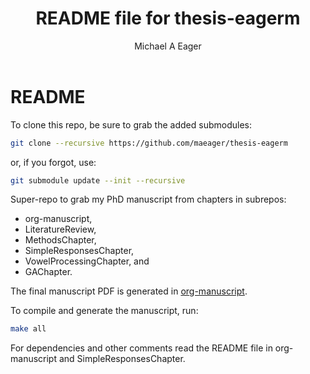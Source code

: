 #+TITLE: README file for thesis-eagerm
#+DATE:
#+AUTHOR: Michael A Eager
#+EMAIL: mick.eager@gmail.com
# 

* README

To clone this repo, be sure to grab the added submodules:
#+BEGIN_SRC sh
git clone --recursive https://github.com/maeager/thesis-eagerm
#+END_SRC
or, if you forgot, use:
#+BEGIN_SRC sh
git submodule update --init --recursive
#+END_SRC

Super-repo to grab my PhD manuscript from chapters in subrepos: 
  - org-manuscript,
  - LiteratureReview,
  - MethodsChapter, 
  - SimpleResponsesChapter,  
  - VowelProcessingChapter, and
  - GAChapter. 

The final manuscript PDF is generated in _org-manuscript_.

To compile and generate the manuscript, run:
#+BEGIN_SRC sh
make all
#+END_SRC

For dependencies and other comments read the README file in org-manuscript and 
SimpleResponsesChapter.


